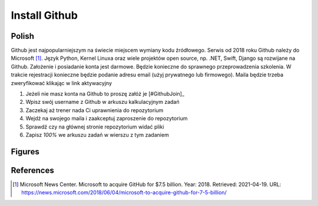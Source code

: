 Install Github
==============


Polish
------
Github jest najpopularniejszym na świecie miejscem wymiany kodu źródłowego.
Serwis od 2018 roku Github należy do Microsoft [#MicrosoftAcquireGithub]_.
Język Python, Kernel Linuxa oraz wiele projektów open source, np. .NET, Swift,
Django są rozwijane na Github. Założenie i posiadanie konta jest darmowe.
Będzie konieczne do sprawnego przeprowadzenia szkolenia. W trakcie rejestracji
konieczne będzie podanie adresu email (użyj prywatnego lub firmowego). Maila
będzie trzeba zweryfikować klikając w link aktywacyjny

1. Jeżeli nie masz konta na Github to proszę załóż je [#GithubJoin]_
2. Wpisz swój username z Github w arkuszu kalkulacyjnym zadań
3. Zaczekaj aż trener nada Ci uprawnienia do repozytorium
4. Wejdź na swojego maila i zaakceptuj zaproszenie do repozytorium
5. Sprawdź czy na głównej stronie repozytorium widać pliki
6. Zapisz `100%` we arkuszu zadań w wierszu z tym zadaniem


Figures
-------
.. figure:: img/install-github-1.png


References
----------
.. [#MicrosoftAcquireGithub] Microsoft News Center. Microsoft to acquire GitHub for $7.5 billion. Year: 2018. Retrieved: 2021-04-19. URL: https://news.microsoft.com/2018/06/04/microsoft-to-acquire-github-for-7-5-billion/
